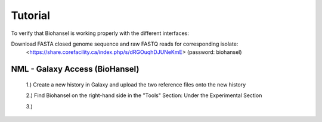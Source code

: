 Tutorial
========

To verify that Biohansel is working properly with the different interfaces:

Download FASTA closed genome sequence and raw FASTQ reads for corresponding isolate:
   <https://share.corefacility.ca/index.php/s/dRGOuqhDJUNeKmE> (password: biohansel)
 



NML - Galaxy Access (BioHansel)
-------------------------------
  1.) Create a new history in Galaxy and upload the two reference files onto the new history
  
  2.) Find Biohansel on the right-hand side in the "Tools" Section: Under the Experimental Section
  
  3.) 
